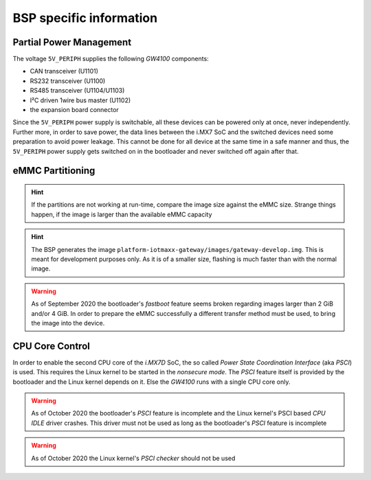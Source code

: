 BSP specific information
========================

.. _manual,partial_power_management:

Partial Power Management
------------------------

The voltage ``5V_PERIPH`` supplies the following *GW4100* components:

- CAN transceiver (U1101)
- RS232 transceiver (U1100)
- RS485 transceiver (U1104/U1103)
- I²C driven 1wire bus master (U1102)
- the expansion board connector

Since the ``5V_PERIPH`` power supply is switchable, all these devices can be
powered only at once, never independently. Further more, in order to save
power, the data lines between the i.MX7 SoC and the switched devices need some
preparation to avoid power leakage. This cannot be done for all device at the
same time in a safe manner and thus, the ``5V_PERIPH`` power supply gets
switched on in the bootloader and never switched off again after that.

.. _manual,emmc_partitioning:

eMMC Partitioning
-----------------

+------------+------+-------+-----------------------------------------------+
|  Partition |  FS  |  Size |  Usage                                        |
+------------+------+-------+-----------------------------------------------+
|  -         | none |  1 M  | 'state' storage                               |
+------------+------+-------+-----------------------------------------------+
|  mmcblk1p1 | none | 16 M  | HAB boot source #1 (option)                   |
+------------+------+-------+-----------------------------------------------+
|  mmcblk1p2 | none | 16 M  | HAB boot source #2 (option)                   |
+------------+------+-------+-----------------------------------------------+
|  mmcblk1p3 | ext4 |  1 G  | Root Filesystem #A                            |
+------------+------+-------+-----------------------------------------------+
|  mmcblk1p5 | ext4 |  1 G  | Root Filesystem #B                            |
+------------+------+-------+-----------------------------------------------+
|  mmcblk1p6 | ext4 | 128 M | Configuration storage                         |
+------------+------+-------+-----------------------------------------------+
|  mmcblk1p7 | ext4 | 512 M | App #1                                        |
+------------+------+-------+-----------------------------------------------+
|  mmcblk1p8 | ext4 | 512 M | App #2                                        |
+------------+------+-------+-----------------------------------------------+
|  mmcblk1p9 | ext4 |  2 G  | Data #1                                       |
+------------+------+-------+-----------------------------------------------+
| mmcblk1p10 | ext4 |  2 G  | Data #2                                       |
+------------+------+-------+-----------------------------------------------+
| mmcblk1p11 | ext4 |  32 M | Factory Default                               |
+-----------+------+-------+-----------------------------------------------+

.. hint:: If the partitions are not working at run-time, compare the image size
          against the eMMC size. Strange things happen, if the image is larger
          than the available eMMC capacity

.. hint:: The BSP generates the image ``platform-iotmaxx-gateway/images/gateway-develop.img``.
          This is meant for development purposes only. As it is of a smaller size, flashing is
          much faster than with the normal image.

.. warning:: As of September 2020 the bootloader's *fastboot* feature seems
             broken regarding images larger than 2 GiB and/or 4 GiB. In order
             to prepare the eMMC successfully a different transfer method must
             be used, to bring the image into the device.

CPU Core Control
----------------

In order to enable the second CPU core of the *i.MX7D* SoC, the so called
*Power State Coordination Interface* (aka *PSCI*) is used. This requires the
Linux kernel to be started in the *nonsecure mode*. The *PSCI* feature itself
is provided by the bootloader and the Linux kernel depends on it. Else the
*GW4100* runs with a single CPU core only.

.. warning:: As of October 2020 the bootloader's *PSCI* feature is incomplete
             and the Linux kernel's PSCI based *CPU IDLE* driver crashes. This
             driver must not be used as long as the bootloader's *PSCI* feature
             is incomplete
.. warning:: As of October 2020 the Linux kernel's *PSCI checker* should not
             be used
